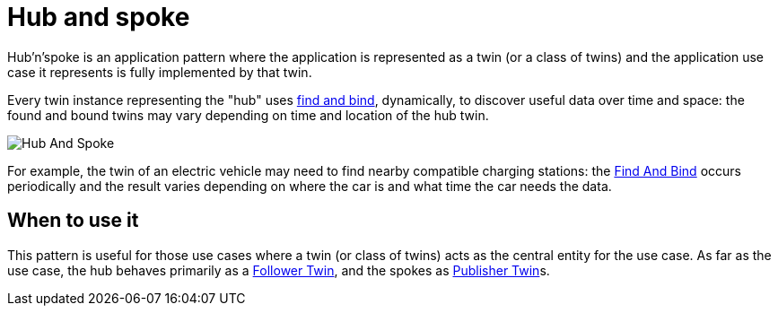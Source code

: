 ifdef::env-github[]
:relfileprefix: 
:relfilesuffix: .adoc
xref:index.adoc[Index]
endif::[]

= Hub and spoke

Hub'n'spoke is an application pattern where the application is represented as a twin (or a class of twins) and the application use case it represents is fully implemented by that twin.

Every twin instance representing the "hub" uses xref:{relfileprefix}find_and_bind[find and bind], dynamically, to discover useful data over time and space: the found and bound twins may vary depending on time and location of the hub twin.

image::images/hub_and_spoke.png[Hub And Spoke]

For example, the twin of an electric vehicle may need to find nearby compatible charging stations: the xref:{relfileprefix}find_and_bind{relfilesuffix}[Find And Bind] occurs periodically and the result varies depending on where the car is and what time the car needs the data.

== When to use it

This pattern is useful for those use cases where a twin (or class of twins) acts as the central entity for the use case.
As far as the use case, the hub behaves primarily as a xref:{relfileprefix}follower_twin{relfilesuffix}[Follower Twin], and the spokes as xref:{relfileprefix}publisher_twin{relfilesuffix}[Publisher Twin]s.

